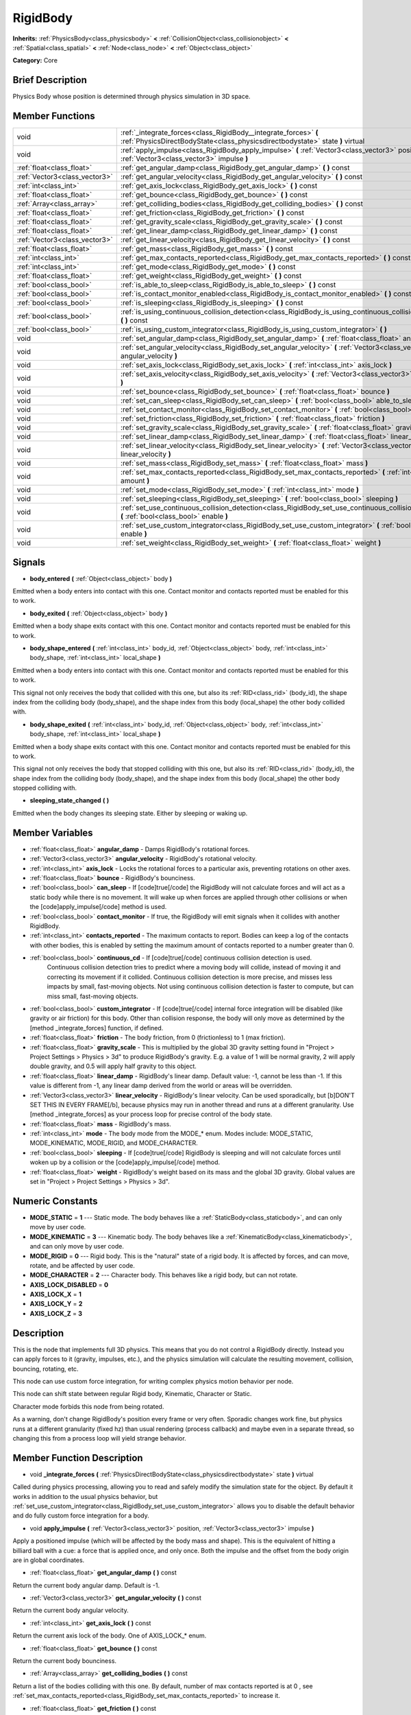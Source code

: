 .. Generated automatically by doc/tools/makerst.py in Godot's source tree.
.. DO NOT EDIT THIS FILE, but the RigidBody.xml source instead.
.. The source is found in doc/classes or modules/<name>/doc_classes.

.. _class_RigidBody:

RigidBody
=========

**Inherits:** :ref:`PhysicsBody<class_physicsbody>` **<** :ref:`CollisionObject<class_collisionobject>` **<** :ref:`Spatial<class_spatial>` **<** :ref:`Node<class_node>` **<** :ref:`Object<class_object>`

**Category:** Core

Brief Description
-----------------

Physics Body whose position is determined through physics simulation in 3D space.

Member Functions
----------------

+--------------------------------+-----------------------------------------------------------------------------------------------------------------------------------------------------+
| void                           | :ref:`_integrate_forces<class_RigidBody__integrate_forces>`  **(** :ref:`PhysicsDirectBodyState<class_physicsdirectbodystate>` state  **)** virtual |
+--------------------------------+-----------------------------------------------------------------------------------------------------------------------------------------------------+
| void                           | :ref:`apply_impulse<class_RigidBody_apply_impulse>`  **(** :ref:`Vector3<class_vector3>` position, :ref:`Vector3<class_vector3>` impulse  **)**     |
+--------------------------------+-----------------------------------------------------------------------------------------------------------------------------------------------------+
| :ref:`float<class_float>`      | :ref:`get_angular_damp<class_RigidBody_get_angular_damp>`  **(** **)** const                                                                        |
+--------------------------------+-----------------------------------------------------------------------------------------------------------------------------------------------------+
| :ref:`Vector3<class_vector3>`  | :ref:`get_angular_velocity<class_RigidBody_get_angular_velocity>`  **(** **)** const                                                                |
+--------------------------------+-----------------------------------------------------------------------------------------------------------------------------------------------------+
| :ref:`int<class_int>`          | :ref:`get_axis_lock<class_RigidBody_get_axis_lock>`  **(** **)** const                                                                              |
+--------------------------------+-----------------------------------------------------------------------------------------------------------------------------------------------------+
| :ref:`float<class_float>`      | :ref:`get_bounce<class_RigidBody_get_bounce>`  **(** **)** const                                                                                    |
+--------------------------------+-----------------------------------------------------------------------------------------------------------------------------------------------------+
| :ref:`Array<class_array>`      | :ref:`get_colliding_bodies<class_RigidBody_get_colliding_bodies>`  **(** **)** const                                                                |
+--------------------------------+-----------------------------------------------------------------------------------------------------------------------------------------------------+
| :ref:`float<class_float>`      | :ref:`get_friction<class_RigidBody_get_friction>`  **(** **)** const                                                                                |
+--------------------------------+-----------------------------------------------------------------------------------------------------------------------------------------------------+
| :ref:`float<class_float>`      | :ref:`get_gravity_scale<class_RigidBody_get_gravity_scale>`  **(** **)** const                                                                      |
+--------------------------------+-----------------------------------------------------------------------------------------------------------------------------------------------------+
| :ref:`float<class_float>`      | :ref:`get_linear_damp<class_RigidBody_get_linear_damp>`  **(** **)** const                                                                          |
+--------------------------------+-----------------------------------------------------------------------------------------------------------------------------------------------------+
| :ref:`Vector3<class_vector3>`  | :ref:`get_linear_velocity<class_RigidBody_get_linear_velocity>`  **(** **)** const                                                                  |
+--------------------------------+-----------------------------------------------------------------------------------------------------------------------------------------------------+
| :ref:`float<class_float>`      | :ref:`get_mass<class_RigidBody_get_mass>`  **(** **)** const                                                                                        |
+--------------------------------+-----------------------------------------------------------------------------------------------------------------------------------------------------+
| :ref:`int<class_int>`          | :ref:`get_max_contacts_reported<class_RigidBody_get_max_contacts_reported>`  **(** **)** const                                                      |
+--------------------------------+-----------------------------------------------------------------------------------------------------------------------------------------------------+
| :ref:`int<class_int>`          | :ref:`get_mode<class_RigidBody_get_mode>`  **(** **)** const                                                                                        |
+--------------------------------+-----------------------------------------------------------------------------------------------------------------------------------------------------+
| :ref:`float<class_float>`      | :ref:`get_weight<class_RigidBody_get_weight>`  **(** **)** const                                                                                    |
+--------------------------------+-----------------------------------------------------------------------------------------------------------------------------------------------------+
| :ref:`bool<class_bool>`        | :ref:`is_able_to_sleep<class_RigidBody_is_able_to_sleep>`  **(** **)** const                                                                        |
+--------------------------------+-----------------------------------------------------------------------------------------------------------------------------------------------------+
| :ref:`bool<class_bool>`        | :ref:`is_contact_monitor_enabled<class_RigidBody_is_contact_monitor_enabled>`  **(** **)** const                                                    |
+--------------------------------+-----------------------------------------------------------------------------------------------------------------------------------------------------+
| :ref:`bool<class_bool>`        | :ref:`is_sleeping<class_RigidBody_is_sleeping>`  **(** **)** const                                                                                  |
+--------------------------------+-----------------------------------------------------------------------------------------------------------------------------------------------------+
| :ref:`bool<class_bool>`        | :ref:`is_using_continuous_collision_detection<class_RigidBody_is_using_continuous_collision_detection>`  **(** **)** const                          |
+--------------------------------+-----------------------------------------------------------------------------------------------------------------------------------------------------+
| :ref:`bool<class_bool>`        | :ref:`is_using_custom_integrator<class_RigidBody_is_using_custom_integrator>`  **(** **)**                                                          |
+--------------------------------+-----------------------------------------------------------------------------------------------------------------------------------------------------+
| void                           | :ref:`set_angular_damp<class_RigidBody_set_angular_damp>`  **(** :ref:`float<class_float>` angular_damp  **)**                                      |
+--------------------------------+-----------------------------------------------------------------------------------------------------------------------------------------------------+
| void                           | :ref:`set_angular_velocity<class_RigidBody_set_angular_velocity>`  **(** :ref:`Vector3<class_vector3>` angular_velocity  **)**                      |
+--------------------------------+-----------------------------------------------------------------------------------------------------------------------------------------------------+
| void                           | :ref:`set_axis_lock<class_RigidBody_set_axis_lock>`  **(** :ref:`int<class_int>` axis_lock  **)**                                                   |
+--------------------------------+-----------------------------------------------------------------------------------------------------------------------------------------------------+
| void                           | :ref:`set_axis_velocity<class_RigidBody_set_axis_velocity>`  **(** :ref:`Vector3<class_vector3>` axis_velocity  **)**                               |
+--------------------------------+-----------------------------------------------------------------------------------------------------------------------------------------------------+
| void                           | :ref:`set_bounce<class_RigidBody_set_bounce>`  **(** :ref:`float<class_float>` bounce  **)**                                                        |
+--------------------------------+-----------------------------------------------------------------------------------------------------------------------------------------------------+
| void                           | :ref:`set_can_sleep<class_RigidBody_set_can_sleep>`  **(** :ref:`bool<class_bool>` able_to_sleep  **)**                                             |
+--------------------------------+-----------------------------------------------------------------------------------------------------------------------------------------------------+
| void                           | :ref:`set_contact_monitor<class_RigidBody_set_contact_monitor>`  **(** :ref:`bool<class_bool>` enabled  **)**                                       |
+--------------------------------+-----------------------------------------------------------------------------------------------------------------------------------------------------+
| void                           | :ref:`set_friction<class_RigidBody_set_friction>`  **(** :ref:`float<class_float>` friction  **)**                                                  |
+--------------------------------+-----------------------------------------------------------------------------------------------------------------------------------------------------+
| void                           | :ref:`set_gravity_scale<class_RigidBody_set_gravity_scale>`  **(** :ref:`float<class_float>` gravity_scale  **)**                                   |
+--------------------------------+-----------------------------------------------------------------------------------------------------------------------------------------------------+
| void                           | :ref:`set_linear_damp<class_RigidBody_set_linear_damp>`  **(** :ref:`float<class_float>` linear_damp  **)**                                         |
+--------------------------------+-----------------------------------------------------------------------------------------------------------------------------------------------------+
| void                           | :ref:`set_linear_velocity<class_RigidBody_set_linear_velocity>`  **(** :ref:`Vector3<class_vector3>` linear_velocity  **)**                         |
+--------------------------------+-----------------------------------------------------------------------------------------------------------------------------------------------------+
| void                           | :ref:`set_mass<class_RigidBody_set_mass>`  **(** :ref:`float<class_float>` mass  **)**                                                              |
+--------------------------------+-----------------------------------------------------------------------------------------------------------------------------------------------------+
| void                           | :ref:`set_max_contacts_reported<class_RigidBody_set_max_contacts_reported>`  **(** :ref:`int<class_int>` amount  **)**                              |
+--------------------------------+-----------------------------------------------------------------------------------------------------------------------------------------------------+
| void                           | :ref:`set_mode<class_RigidBody_set_mode>`  **(** :ref:`int<class_int>` mode  **)**                                                                  |
+--------------------------------+-----------------------------------------------------------------------------------------------------------------------------------------------------+
| void                           | :ref:`set_sleeping<class_RigidBody_set_sleeping>`  **(** :ref:`bool<class_bool>` sleeping  **)**                                                    |
+--------------------------------+-----------------------------------------------------------------------------------------------------------------------------------------------------+
| void                           | :ref:`set_use_continuous_collision_detection<class_RigidBody_set_use_continuous_collision_detection>`  **(** :ref:`bool<class_bool>` enable  **)**  |
+--------------------------------+-----------------------------------------------------------------------------------------------------------------------------------------------------+
| void                           | :ref:`set_use_custom_integrator<class_RigidBody_set_use_custom_integrator>`  **(** :ref:`bool<class_bool>` enable  **)**                            |
+--------------------------------+-----------------------------------------------------------------------------------------------------------------------------------------------------+
| void                           | :ref:`set_weight<class_RigidBody_set_weight>`  **(** :ref:`float<class_float>` weight  **)**                                                        |
+--------------------------------+-----------------------------------------------------------------------------------------------------------------------------------------------------+

Signals
-------

-  **body_entered**  **(** :ref:`Object<class_object>` body  **)**

Emitted when a body enters into contact with this one. Contact monitor and contacts reported must be enabled for this to work.

-  **body_exited**  **(** :ref:`Object<class_object>` body  **)**

Emitted when a body shape exits contact with this one. Contact monitor and contacts reported must be enabled for this to work.

-  **body_shape_entered**  **(** :ref:`int<class_int>` body_id, :ref:`Object<class_object>` body, :ref:`int<class_int>` body_shape, :ref:`int<class_int>` local_shape  **)**

Emitted when a body enters into contact with this one. Contact monitor and contacts reported must be enabled for this to work.

This signal not only receives the body that collided with this one, but also its :ref:`RID<class_rid>` (body_id), the shape index from the colliding body (body_shape), and the shape index from this body (local_shape) the other body collided with.

-  **body_shape_exited**  **(** :ref:`int<class_int>` body_id, :ref:`Object<class_object>` body, :ref:`int<class_int>` body_shape, :ref:`int<class_int>` local_shape  **)**

Emitted when a body shape exits contact with this one. Contact monitor and contacts reported must be enabled for this to work.

This signal not only receives the body that stopped colliding with this one, but also its :ref:`RID<class_rid>` (body_id), the shape index from the colliding body (body_shape), and the shape index from this body (local_shape) the other body stopped colliding with.

-  **sleeping_state_changed**  **(** **)**

Emitted when the body changes its sleeping state. Either by sleeping or waking up.


Member Variables
----------------

- :ref:`float<class_float>` **angular_damp** - Damps RigidBody's rotational forces.
- :ref:`Vector3<class_vector3>` **angular_velocity** - RigidBody's rotational velocity.
- :ref:`int<class_int>` **axis_lock** - Locks the rotational forces to a particular axis, preventing rotations on other axes.
- :ref:`float<class_float>` **bounce** - RigidBody's bounciness.
- :ref:`bool<class_bool>` **can_sleep** - If [code]true[/code] the RigidBody will not calculate forces and will act as a static body while there is no movement. It will wake up when forces are applied through other collisions or when the [code]apply_impulse[/code] method is used.
- :ref:`bool<class_bool>` **contact_monitor** - If true, the RigidBody will emit signals when it collides with another RigidBody.
- :ref:`int<class_int>` **contacts_reported** - The maximum contacts to report. Bodies can keep a log of the contacts with other bodies, this is enabled by setting the maximum amount of contacts reported to a number greater than 0.
- :ref:`bool<class_bool>` **continuous_cd** - If [code]true[/code] continuous collision detection is used.
			Continuous collision detection tries to predict where a moving body will collide, instead of moving it and correcting its movement if it collided. Continuous collision detection is more precise, and misses less impacts by small, fast-moving objects. Not using continuous collision detection is faster to compute, but can miss small, fast-moving objects.
- :ref:`bool<class_bool>` **custom_integrator** - If [code]true[/code] internal force integration will be disabled (like gravity or air friction) for this body. Other than collision response, the body will only move as determined by the [method _integrate_forces] function, if defined.
- :ref:`float<class_float>` **friction** - The body friction, from 0 (frictionless) to 1 (max friction).
- :ref:`float<class_float>` **gravity_scale** - This is multiplied by the global 3D gravity setting found in "Project > Project Settings > Physics > 3d" to produce RigidBody's gravity. E.g. a value of 1 will be normal gravity, 2 will apply double gravity, and 0.5 will apply half gravity to this object.
- :ref:`float<class_float>` **linear_damp** - RigidBody's linear damp. Default value: -1, cannot be less than -1. If this value is different from -1, any linear damp derived from the world or areas will be overridden.
- :ref:`Vector3<class_vector3>` **linear_velocity** - RigidBody's linear velocity. Can be used sporadically, but [b]DON'T SET THIS IN EVERY FRAME[/b], because physics may run in another thread and runs at a different granularity. Use [method _integrate_forces] as your process loop for precise control of the body state.
- :ref:`float<class_float>` **mass** - RigidBody's mass.
- :ref:`int<class_int>` **mode** - The body mode from the MODE_* enum. Modes include: MODE_STATIC, MODE_KINEMATIC, MODE_RIGID, and MODE_CHARACTER.
- :ref:`bool<class_bool>` **sleeping** - If [code]true[/code] RigidBody is sleeping and will not calculate forces until woken up by a collision or the [code]apply_impulse[/code] method.
- :ref:`float<class_float>` **weight** - RigidBody's weight based on its mass and the global 3D gravity. Global values are set in "Project > Project Settings > Physics > 3d".

Numeric Constants
-----------------

- **MODE_STATIC** = **1** --- Static mode. The body behaves like a :ref:`StaticBody<class_staticbody>`, and can only move by user code.
- **MODE_KINEMATIC** = **3** --- Kinematic body. The body behaves like a :ref:`KinematicBody<class_kinematicbody>`, and can only move by user code.
- **MODE_RIGID** = **0** --- Rigid body. This is the "natural" state of a rigid body. It is affected by forces, and can move, rotate, and be affected by user code.
- **MODE_CHARACTER** = **2** --- Character body. This behaves like a rigid body, but can not rotate.
- **AXIS_LOCK_DISABLED** = **0**
- **AXIS_LOCK_X** = **1**
- **AXIS_LOCK_Y** = **2**
- **AXIS_LOCK_Z** = **3**

Description
-----------

This is the node that implements full 3D physics. This means that you do not control a RigidBody directly. Instead you can apply forces to it (gravity, impulses, etc.), and the physics simulation will calculate the resulting movement, collision, bouncing, rotating, etc.

This node can use custom force integration, for writing complex physics motion behavior per node.

This node can shift state between regular Rigid body, Kinematic, Character or Static.

Character mode forbids this node from being rotated.

As a warning, don't change RigidBody's position every frame or very often. Sporadic changes work fine, but physics runs at a different granularity (fixed hz) than usual rendering (process callback) and maybe even in a separate thread, so changing this from a process loop will yield strange behavior.

Member Function Description
---------------------------

.. _class_RigidBody__integrate_forces:

- void  **_integrate_forces**  **(** :ref:`PhysicsDirectBodyState<class_physicsdirectbodystate>` state  **)** virtual

Called during physics processing, allowing you to read and safely modify the simulation state for the object. By default it works in addition to the usual physics behavior, but :ref:`set_use_custom_integrator<class_RigidBody_set_use_custom_integrator>` allows you to disable the default behavior and do fully custom force integration for a body.

.. _class_RigidBody_apply_impulse:

- void  **apply_impulse**  **(** :ref:`Vector3<class_vector3>` position, :ref:`Vector3<class_vector3>` impulse  **)**

Apply a positioned impulse (which will be affected by the body mass and shape). This is the equivalent of hitting a billiard ball with a cue: a force that is applied once, and only once. Both the impulse and the offset from the body origin are in global coordinates.

.. _class_RigidBody_get_angular_damp:

- :ref:`float<class_float>`  **get_angular_damp**  **(** **)** const

Return the current body angular damp. Default is -1.

.. _class_RigidBody_get_angular_velocity:

- :ref:`Vector3<class_vector3>`  **get_angular_velocity**  **(** **)** const

Return the current body angular velocity.

.. _class_RigidBody_get_axis_lock:

- :ref:`int<class_int>`  **get_axis_lock**  **(** **)** const

Return the current axis lock of the body. One of AXIS_LOCK\_\* enum.

.. _class_RigidBody_get_bounce:

- :ref:`float<class_float>`  **get_bounce**  **(** **)** const

Return the current body bounciness.

.. _class_RigidBody_get_colliding_bodies:

- :ref:`Array<class_array>`  **get_colliding_bodies**  **(** **)** const

Return a list of the bodies colliding with this one. By default, number of max contacts reported is at 0 , see :ref:`set_max_contacts_reported<class_RigidBody_set_max_contacts_reported>` to increase it.

.. _class_RigidBody_get_friction:

- :ref:`float<class_float>`  **get_friction**  **(** **)** const

Return the current body friction, from 0 (frictionless) to 1 (max friction).

.. _class_RigidBody_get_gravity_scale:

- :ref:`float<class_float>`  **get_gravity_scale**  **(** **)** const

Return the current body gravity scale.

.. _class_RigidBody_get_linear_damp:

- :ref:`float<class_float>`  **get_linear_damp**  **(** **)** const

Return the current body linear damp. Default is -1.

.. _class_RigidBody_get_linear_velocity:

- :ref:`Vector3<class_vector3>`  **get_linear_velocity**  **(** **)** const

Return the current body linear velocity.

.. _class_RigidBody_get_mass:

- :ref:`float<class_float>`  **get_mass**  **(** **)** const

Return the current body mass.

.. _class_RigidBody_get_max_contacts_reported:

- :ref:`int<class_int>`  **get_max_contacts_reported**  **(** **)** const

Return the maximum contacts that can be reported. See :ref:`set_max_contacts_reported<class_RigidBody_set_max_contacts_reported>`.

.. _class_RigidBody_get_mode:

- :ref:`int<class_int>`  **get_mode**  **(** **)** const

Return the current body mode, see :ref:`set_mode<class_RigidBody_set_mode>`.

.. _class_RigidBody_get_weight:

- :ref:`float<class_float>`  **get_weight**  **(** **)** const

Return the current body weight, given standard earth-weight (gravity 9.8).

.. _class_RigidBody_is_able_to_sleep:

- :ref:`bool<class_bool>`  **is_able_to_sleep**  **(** **)** const

Return whether the body has the ability to fall asleep when not moving. See :ref:`set_can_sleep<class_RigidBody_set_can_sleep>`.

.. _class_RigidBody_is_contact_monitor_enabled:

- :ref:`bool<class_bool>`  **is_contact_monitor_enabled**  **(** **)** const

Return whether contact monitoring is enabled.

.. _class_RigidBody_is_sleeping:

- :ref:`bool<class_bool>`  **is_sleeping**  **(** **)** const

Return whether the body is sleeping.

.. _class_RigidBody_is_using_continuous_collision_detection:

- :ref:`bool<class_bool>`  **is_using_continuous_collision_detection**  **(** **)** const

Return whether this body is using continuous collision detection.

.. _class_RigidBody_is_using_custom_integrator:

- :ref:`bool<class_bool>`  **is_using_custom_integrator**  **(** **)**

Return whether the body is using a custom integrator.

.. _class_RigidBody_set_angular_damp:

- void  **set_angular_damp**  **(** :ref:`float<class_float>` angular_damp  **)**

Set the angular damp for this body. Default of -1, cannot be less than -1. If this value is different from -1, any angular damp derived from the world or areas will be overridden.

.. _class_RigidBody_set_angular_velocity:

- void  **set_angular_velocity**  **(** :ref:`Vector3<class_vector3>` angular_velocity  **)**

Set the body angular velocity. Can be used sporadically, but **DON'T SET THIS IN EVERY FRAME**, because physics may be running in another thread and definitely runs at a different granularity. Use :ref:`_integrate_forces<class_RigidBody__integrate_forces>` as your process loop if you want to have precise control of the body state.

.. _class_RigidBody_set_axis_lock:

- void  **set_axis_lock**  **(** :ref:`int<class_int>` axis_lock  **)**

Set the axis lock of the body, from the AXIS_LOCK\_\* enum. Axis lock stops the body from moving along the specified axis(X/Y/Z) and rotating along the other two axes.

.. _class_RigidBody_set_axis_velocity:

- void  **set_axis_velocity**  **(** :ref:`Vector3<class_vector3>` axis_velocity  **)**

Set an axis velocity. The velocity in the given vector axis will be set as the given vector length. This is useful for jumping behavior.

.. _class_RigidBody_set_bounce:

- void  **set_bounce**  **(** :ref:`float<class_float>` bounce  **)**

Set the body bounciness, from 0 (no bounciness) to 1 (max bounciness).

.. _class_RigidBody_set_can_sleep:

- void  **set_can_sleep**  **(** :ref:`bool<class_bool>` able_to_sleep  **)**

Set the body ability to fall asleep when not moving. This saves an enormous amount of processor time when there are plenty of rigid bodies (non static) in a scene.

Sleeping bodies are not affected by forces until a collision or an :ref:`apply_impulse<class_RigidBody_apply_impulse>` / :ref:`set_applied_force<class_RigidBody_set_applied_force>` wakes them up. Until then, they behave like a static body.

.. _class_RigidBody_set_contact_monitor:

- void  **set_contact_monitor**  **(** :ref:`bool<class_bool>` enabled  **)**

Enable contact monitoring. This allows the body to emit signals when it collides with another.

.. _class_RigidBody_set_friction:

- void  **set_friction**  **(** :ref:`float<class_float>` friction  **)**

Set the body friction, from 0 (frictionless) to 1 (max friction).

.. _class_RigidBody_set_gravity_scale:

- void  **set_gravity_scale**  **(** :ref:`float<class_float>` gravity_scale  **)**

Set the gravity factor. This factor multiplies gravity intensity just for this body.

.. _class_RigidBody_set_linear_damp:

- void  **set_linear_damp**  **(** :ref:`float<class_float>` linear_damp  **)**

Set the linear damp for this body. Default of -1, cannot be less than -1. If this value is different from -1, any linear damp derived from the world or areas will be overridden.

.. _class_RigidBody_set_linear_velocity:

- void  **set_linear_velocity**  **(** :ref:`Vector3<class_vector3>` linear_velocity  **)**

Set the body linear velocity. Can be used sporadically, but **DON'T SET THIS IN EVERY FRAME**, because physics may be running in another thread and definitely runs at a different granularity. Use :ref:`_integrate_forces<class_RigidBody__integrate_forces>` as your process loop if you want to have precise control of the body state.

.. _class_RigidBody_set_mass:

- void  **set_mass**  **(** :ref:`float<class_float>` mass  **)**

Set the body mass.

.. _class_RigidBody_set_max_contacts_reported:

- void  **set_max_contacts_reported**  **(** :ref:`int<class_int>` amount  **)**

Set the maximum contacts to report. Bodies can keep a log of the contacts with other bodies, this is enabled by setting the maximum amount of contacts reported to a number greater than 0.

.. _class_RigidBody_set_mode:

- void  **set_mode**  **(** :ref:`int<class_int>` mode  **)**

Set the body mode, from the MODE\_\* enum. This allows to change to a static body or a character body.

.. _class_RigidBody_set_sleeping:

- void  **set_sleeping**  **(** :ref:`bool<class_bool>` sleeping  **)**

Set whether a body is sleeping or not. Sleeping bodies are not affected by forces until a collision or an :ref:`apply_impulse<class_RigidBody_apply_impulse>` wakes them up. Until then, they behave like a static body.

.. _class_RigidBody_set_use_continuous_collision_detection:

- void  **set_use_continuous_collision_detection**  **(** :ref:`bool<class_bool>` enable  **)**

Set the continuous collision detection mode from the enum CCD_MODE\_\*.

Continuous collision detection tries to predict where a moving body will collide, instead of moving it and correcting its movement if it collided. The first is more precise, and misses less impacts by small, fast-moving objects. The second is faster to compute, but can miss small, fast-moving objects.

.. _class_RigidBody_set_use_custom_integrator:

- void  **set_use_custom_integrator**  **(** :ref:`bool<class_bool>` enable  **)**

Pass true to disable the internal force integration (like gravity or air friction) for this body. Other than collision response, the body will only move as determined by the :ref:`_integrate_forces<class_RigidBody__integrate_forces>` function, if defined.

.. _class_RigidBody_set_weight:

- void  **set_weight**  **(** :ref:`float<class_float>` weight  **)**

Set the body weight given standard earth-weight (gravity 9.8).


